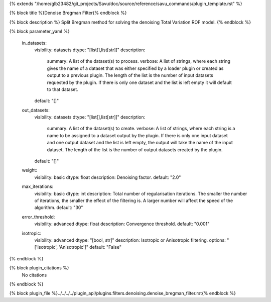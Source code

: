 {% extends "/home/glb23482/git_projects/Savu/doc/source/reference/savu_commands/plugin_template.rst" %}

{% block title %}Denoise Bregman Filter{% endblock %}

{% block description %}
Split Bregman method for solving the denoising Total Variation ROF model. 
{% endblock %}

{% block parameter_yaml %}

        in_datasets:
            visibility: datasets
            dtype: "[list[],list[str]]"
            description: 
                summary: A list of the dataset(s) to process.
                verbose: A list of strings, where each string gives the name of a dataset that was either specified by a loader plugin or created as output to a previous plugin.  The length of the list is the number of input datasets requested by the plugin.  If there is only one dataset and the list is left empty it will default to that dataset.
            default: "[]"
        
        out_datasets:
            visibility: datasets
            dtype: "[list[],list[str]]"
            description: 
                summary: A list of the dataset(s) to create.
                verbose: A list of strings, where each string is a name to be assigned to a dataset output by the plugin. If there is only one input dataset and one output dataset and the list is left empty, the output will take the name of the input dataset. The length of the list is the number of output datasets created by the plugin.
            default: "[]"
        
        weight:
            visibility: basic
            dtype: float
            description: Denoising factor.
            default: "2.0"
        
        max_iterations:
            visibility: basic
            dtype: int
            description: Total number of regularisation iterations. The smaller the number of iterations, the smaller the effect of the filtering is. A larger number will affect the speed of the algorithm.
            default: "30"
        
        error_threshold:
            visibility: advanced
            dtype: float
            description: Convergence threshold.
            default: "0.001"
        
        isotropic:
            visibility: advanced
            dtype: "[bool, str]"
            description: Isotropic or Anisotropic filtering.
            options: "['Isotropic', 'Anisotropic']"
            default: "False"
        
{% endblock %}

{% block plugin_citations %}
    No citations
{% endblock %}

{% block plugin_file %}../../../../plugin_api/plugins.filters.denoising.denoise_bregman_filter.rst{% endblock %}
